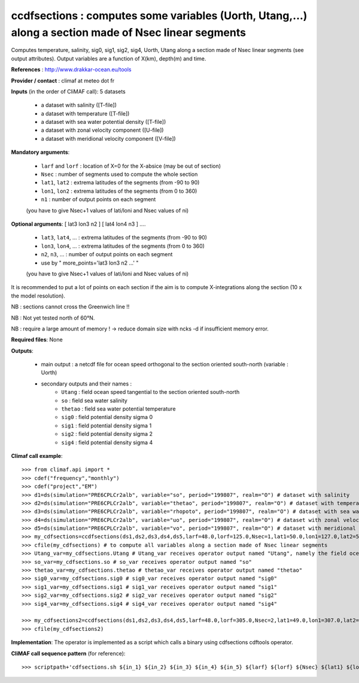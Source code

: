 ccdfsections : computes some variables (Uorth, Utang,...) along a section made of Nsec linear segments
-------------------------------------------------------------------------------------------------------

Computes temperature, salinity, sig0, sig1, sig2, sig4, Uorth, Utang
along a section made of Nsec linear segments (see output
attributes). Output variables are a function of X(km), depth(m) and
time.  

**References** : http://www.drakkar-ocean.eu/tools

**Provider / contact** : climaf at meteo dot fr

**Inputs** (in the order of CliMAF call): 5 datasets

  - a dataset with salinity ([T-file])
  - a dataset with temperature ([T-file])
  - a dataset with sea water potential density ([T-file])
  - a dataset with zonal velocity component ([U-file])
  - a dataset with meridional velocity component ([V-file])

**Mandatory arguments**:

  - ``larf`` and ``lorf`` : location of X=0 for the X-absice (may be
    out of section) 
  - ``Nsec`` : number of segments used to compute the whole section 
  - ``lat1``, ``lat2`` : extrema latitudes of the segments (from -90
    to 90) 
  - ``lon1``, ``lon2`` : extrema latitudes of the segments (from 0
    to 360)  
  - ``n1`` : number of output points on each segment
  (you have to give Nsec+1 values of lati/loni and Nsec values of ni)

**Optional arguments**: [ lat3 lon3 n2 ] [ lat4 lon4 n3 ] ....

  - ``lat3``, ``lat4``, ... : extrema latitudes of the segments
    (from -90 to 90) 
  - ``lon3``, ``lon4``, ... : extrema latitudes of the segments (from 0
    to 360)  
  - ``n2``, ``n3``, ... : number of output points on each segment 
  - use by " more_points='lat3 lon3 n2 ...' "
  (you have to give Nsec+1 values of lati/loni and Nsec values of ni)

It is recommended to put a lot of points on each section if the aim is
to compute X-integrations along the section (10 x the model
resolution).
   
NB : sections cannot cross the Greenwich line !!

NB : Not yet tested north of 60°N.

NB : require a large amount of memory !
-> reduce domain size with  ncks -d  if insufficient memory error.

**Required files**: None

**Outputs**:

  - main output : a netcdf file for ocean speed orthogonal to the
    section oriented south-north (variable : Uorth) 
  - secondary outputs and their names :
     - ``Utang`` : field ocean speed tangential to the section
       oriented south-north 
     - ``so`` : field sea water salinity
     - ``thetao`` : field sea water potential temperature
     - ``sig0`` : field potential density sigma 0
     - ``sig1`` : field potential density sigma 1
     - ``sig2`` : field potential density sigma 2
     - ``sig4`` : field potential density sigma 4

**Climaf call example**::

  >>> from climaf.api import *
  >>> cdef("frequency","monthly") 
  >>> cdef("project","EM")
  >>> d1=ds(simulation="PRE6CPLCr2alb", variable="so", period="199807", realm="O") # dataset with salinity
  >>> d2=ds(simulation="PRE6CPLCr2alb", variable="thetao", period="199807", realm="O") # dataset with temperature
  >>> d3=ds(simulation="PRE6CPLCr2alb", variable="rhopoto", period="199807", realm="O") # dataset with sea water potential density 
  >>> d4=ds(simulation="PRE6CPLCr2alb", variable="uo", period="199807", realm="O") # dataset with zonal velocity component
  >>> d5=ds(simulation="PRE6CPLCr2alb", variable="vo", period="199807", realm="O") # dataset with meridional velocity component
  >>> my_cdfsections=ccdfsections(ds1,ds2,ds3,ds4,ds5,larf=48.0,lorf=125.0,Nsec=1,lat1=50.0,lon1=127.0,lat2=50.5,lon2=157.5,n1=20)
  >>> cfile(my_cdfsections) # to compute all variables along a section made of Nsec linear segments
  >>> Utang_var=my_cdfsections.Utang # Utang_var receives operator output named "Utang", namely the field ocean speed tangential to the section oriented south-north
  >>> so_var=my_cdfsections.so # so_var receives operator output named "so"
  >>> thetao_var=my_cdfsections.thetao # thetao_var receives operator output named "thetao"
  >>> sig0_var=my_cdfsections.sig0 # sig0_var receives operator output named "sig0"
  >>> sig1_var=my_cdfsections.sig1 # sig1_var receives operator output named "sig1"
  >>> sig2_var=my_cdfsections.sig2 # sig2_var receives operator output named "sig2"
  >>> sig4_var=my_cdfsections.sig4 # sig4_var receives operator output named "sig4"
  
  >>> my_cdfsections2=ccdfsections(ds1,ds2,ds3,ds4,ds5,larf=48.0,lorf=305.0,Nsec=2,lat1=49.0,lon1=307.0,lat2=50.5,lon2=337.5,n1=20,more_points='40.3 305.1 50')
  >>> cfile(my_cdfsections2)

**Implementation**: The operator is implemented as a script which
calls a binary using cdfsections cdftools operator.

**CliMAF call sequence pattern** (for reference)::
  
  >>> scriptpath+'cdfsections.sh ${in_1} ${in_2} ${in_3} ${in_4} ${in_5} ${larf} ${lorf} ${Nsec} ${lat1} ${lon1} ${lat2} ${lon2} ${n1} "${more_points}" ${out} ${out_Utang} ${out_so} ${out_thetao} ${out_sig0} ${out_sig1} ${out_sig2} ${out_sig4}'
